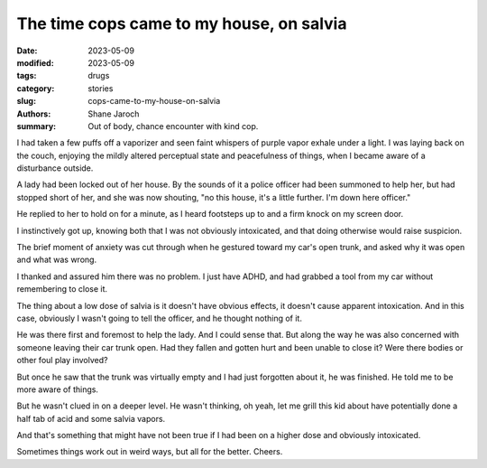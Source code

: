 *******************************************
 The time cops came to my house, on salvia
*******************************************

:date: 2023-05-09
:modified: 2023-05-09
:tags: drugs
:category: stories
:slug: cops-came-to-my-house-on-salvia
:authors: Shane Jaroch
:summary: Out of body, chance encounter with kind cop.


I had taken a few puffs off a vaporizer and seen faint whispers of purple
vapor exhale under a light. I was laying back on the couch, enjoying the mildly
altered perceptual state and peacefulness of things, when I became aware of a
disturbance outside.

A lady had been locked out of her house. By the sounds of it a police officer
had been summoned to help her, but had stopped short of her, and she was now
shouting, "no this house, it's a little further. I'm down here officer."

He replied to her to hold on for a minute, as I heard footsteps up to and a
firm knock on my screen door.

I instinctively got up, knowing both that I was not obviously intoxicated, and
that doing otherwise would raise suspicion.

The brief moment of anxiety was cut through when he gestured toward my car's
open trunk, and asked why it was open and what was wrong.

I thanked and assured him there was no problem. I just have ADHD, and had
grabbed a tool from my car without remembering to close it.

The thing about a low dose of salvia is it doesn't have obvious effects, it
doesn't cause apparent intoxication. And in this case, obviously I wasn't going
to tell the officer, and he thought nothing of it.

He was there first and foremost to help the lady. And I could sense that.
But along the way he was also concerned with someone leaving their car trunk
open. Had they fallen and gotten hurt and been unable to close it? Were there
bodies or other foul play involved?

But once he saw that the trunk was virtually empty and I had just forgotten
about it, he was finished. He told me to be more aware of things.

But he wasn't clued in on a deeper level. He wasn't thinking, oh yeah, let me
grill this kid about have potentially done a half tab of acid and some salvia
vapors.

And that's something that might have not been true if I had been on a higher
dose and obviously intoxicated.

Sometimes things work out in weird ways, but all for the better. Cheers.
